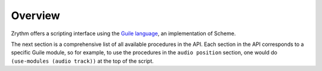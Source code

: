 .. This is part of the Zrythm Manual.
   Copyright (C) 2020 Alexandros Theodotou <alex at zrythm dot org>
   See the file index.rst for copying conditions.

Overview
========

Zrythm offers a scripting interface using the
`Guile language <https://www.gnu.org/software/guile/>`_, an implementation of Scheme.

The next section is a comprehensive list of all
available procedures in the API. Each section
in the API corresponds to a specific Guile module,
so for example, to use the procedures in
the ``audio position`` section, one would do
``(use-modules (audio track))`` at the top of the
script.
